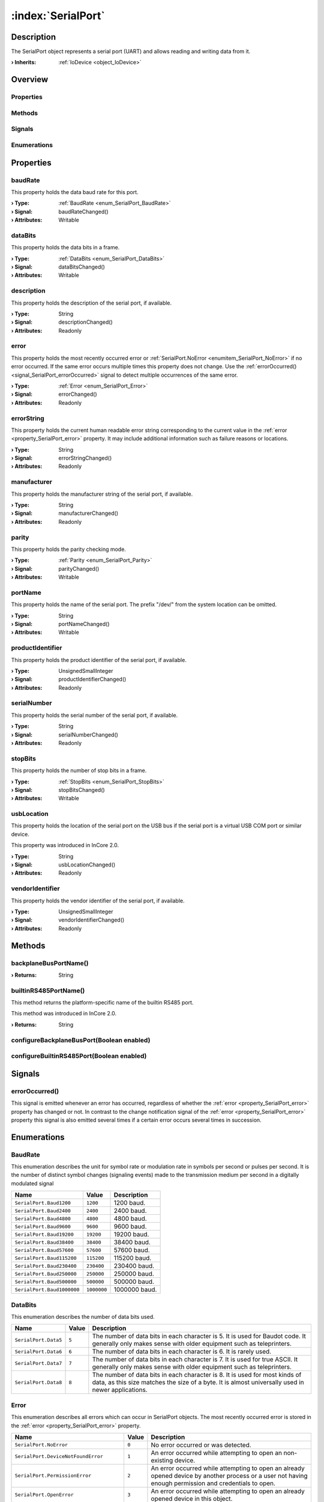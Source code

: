 
.. _object_SerialPort:


:index:`SerialPort`
-------------------

Description
***********

The SerialPort object represents a serial port (UART) and allows reading and writing data from it.

:**› Inherits**: :ref:`IoDevice <object_IoDevice>`

Overview
********

Properties
++++++++++

.. hlist::
  :columns: 3

  * :ref:`baudRate <property_SerialPort_baudRate>`
  * :ref:`dataBits <property_SerialPort_dataBits>`
  * :ref:`description <property_SerialPort_description>`
  * :ref:`error <property_SerialPort_error>`
  * :ref:`errorString <property_SerialPort_errorString>`
  * :ref:`manufacturer <property_SerialPort_manufacturer>`
  * :ref:`parity <property_SerialPort_parity>`
  * :ref:`portName <property_SerialPort_portName>`
  * :ref:`productIdentifier <property_SerialPort_productIdentifier>`
  * :ref:`serialNumber <property_SerialPort_serialNumber>`
  * :ref:`stopBits <property_SerialPort_stopBits>`
  * :ref:`usbLocation <property_SerialPort_usbLocation>`
  * :ref:`vendorIdentifier <property_SerialPort_vendorIdentifier>`
  * :ref:`IoDevice.append <property_IoDevice_append>`
  * :ref:`IoDevice.atEnd <property_IoDevice_atEnd>`
  * :ref:`IoDevice.autoOpen <property_IoDevice_autoOpen>`
  * :ref:`IoDevice.bytesAvailable <property_IoDevice_bytesAvailable>`
  * :ref:`IoDevice.canReadLine <property_IoDevice_canReadLine>`
  * :ref:`IoDevice.deviceErrorString <property_IoDevice_deviceErrorString>`
  * :ref:`IoDevice.isOpen <property_IoDevice_isOpen>`
  * :ref:`IoDevice.isWritable <property_IoDevice_isWritable>`
  * :ref:`IoDevice.nameArgument <property_IoDevice_nameArgument>`
  * :ref:`IoDevice.pos <property_IoDevice_pos>`
  * :ref:`IoDevice.readOnly <property_IoDevice_readOnly>`
  * :ref:`IoDevice.size <property_IoDevice_size>`
  * :ref:`IoDevice.truncate <property_IoDevice_truncate>`
  * :ref:`IoDevice.unbuffered <property_IoDevice_unbuffered>`
  * :ref:`Object.objectId <property_Object_objectId>`
  * :ref:`Object.parent <property_Object_parent>`

Methods
+++++++

.. hlist::
  :columns: 3

  * :ref:`backplaneBusPortName() <method_SerialPort_backplaneBusPortName>`
  * :ref:`builtinRS485PortName() <method_SerialPort_builtinRS485PortName>`
  * :ref:`configureBackplaneBusPort() <method_SerialPort_configureBackplaneBusPort>`
  * :ref:`configureBuiltinRS485Port() <method_SerialPort_configureBuiltinRS485Port>`
  * :ref:`IoDevice.close() <method_IoDevice_close>`
  * :ref:`IoDevice.flush() <method_IoDevice_flush>`
  * :ref:`IoDevice.open() <method_IoDevice_open>`
  * :ref:`IoDevice.peekAll() <method_IoDevice_peekAll>`
  * :ref:`IoDevice.read() <method_IoDevice_read>`
  * :ref:`IoDevice.readAll() <method_IoDevice_readAll>`
  * :ref:`IoDevice.readLine() <method_IoDevice_readLine>`
  * :ref:`IoDevice.sync() <method_IoDevice_sync>`
  * :ref:`IoDevice.write() <method_IoDevice_write>`
  * :ref:`Object.deserializeProperties() <method_Object_deserializeProperties>`
  * :ref:`Object.fromJson() <method_Object_fromJson>`
  * :ref:`Object.serializeProperties() <method_Object_serializeProperties>`
  * :ref:`Object.toJson() <method_Object_toJson>`

Signals
+++++++

.. hlist::
  :columns: 1

  * :ref:`errorOccurred() <signal_SerialPort_errorOccurred>`
  * :ref:`IoDevice.lineAvailableForRead() <signal_IoDevice_lineAvailableForRead>`
  * :ref:`IoDevice.readyRead() <signal_IoDevice_readyRead>`
  * :ref:`Object.completed() <signal_Object_completed>`

Enumerations
++++++++++++

.. hlist::
  :columns: 1

  * :ref:`BaudRate <enum_SerialPort_BaudRate>`
  * :ref:`DataBits <enum_SerialPort_DataBits>`
  * :ref:`Error <enum_SerialPort_Error>`
  * :ref:`Parity <enum_SerialPort_Parity>`
  * :ref:`StopBits <enum_SerialPort_StopBits>`



Properties
**********


.. _property_SerialPort_baudRate:

.. _signal_SerialPort_baudRateChanged:

.. index::
   single: baudRate

baudRate
++++++++

This property holds the data baud rate for this port.

:**› Type**: :ref:`BaudRate <enum_SerialPort_BaudRate>`
:**› Signal**: baudRateChanged()
:**› Attributes**: Writable


.. _property_SerialPort_dataBits:

.. _signal_SerialPort_dataBitsChanged:

.. index::
   single: dataBits

dataBits
++++++++

This property holds the data bits in a frame.

:**› Type**: :ref:`DataBits <enum_SerialPort_DataBits>`
:**› Signal**: dataBitsChanged()
:**› Attributes**: Writable


.. _property_SerialPort_description:

.. _signal_SerialPort_descriptionChanged:

.. index::
   single: description

description
+++++++++++

This property holds the description of the serial port, if available.

:**› Type**: String
:**› Signal**: descriptionChanged()
:**› Attributes**: Readonly


.. _property_SerialPort_error:

.. _signal_SerialPort_errorChanged:

.. index::
   single: error

error
+++++

This property holds the most recently occurred error or :ref:`SerialPort.NoError <enumitem_SerialPort_NoError>` if no error occurred. If the same error occurs multiple times this property does not change. Use the :ref:`errorOccurred() <signal_SerialPort_errorOccurred>` signal to detect multiple occurrences of the same error.

:**› Type**: :ref:`Error <enum_SerialPort_Error>`
:**› Signal**: errorChanged()
:**› Attributes**: Readonly


.. _property_SerialPort_errorString:

.. _signal_SerialPort_errorStringChanged:

.. index::
   single: errorString

errorString
+++++++++++

This property holds the current human readable error string corresponding to the current value in the :ref:`error <property_SerialPort_error>` property. It may include additional information such as failure reasons or locations.

:**› Type**: String
:**› Signal**: errorStringChanged()
:**› Attributes**: Readonly


.. _property_SerialPort_manufacturer:

.. _signal_SerialPort_manufacturerChanged:

.. index::
   single: manufacturer

manufacturer
++++++++++++

This property holds the manufacturer string of the serial port, if available.

:**› Type**: String
:**› Signal**: manufacturerChanged()
:**› Attributes**: Readonly


.. _property_SerialPort_parity:

.. _signal_SerialPort_parityChanged:

.. index::
   single: parity

parity
++++++

This property holds the parity checking mode.

:**› Type**: :ref:`Parity <enum_SerialPort_Parity>`
:**› Signal**: parityChanged()
:**› Attributes**: Writable


.. _property_SerialPort_portName:

.. _signal_SerialPort_portNameChanged:

.. index::
   single: portName

portName
++++++++

This property holds the name of the serial port. The prefix "/dev/" from the system location can be omitted.

:**› Type**: String
:**› Signal**: portNameChanged()
:**› Attributes**: Writable


.. _property_SerialPort_productIdentifier:

.. _signal_SerialPort_productIdentifierChanged:

.. index::
   single: productIdentifier

productIdentifier
+++++++++++++++++

This property holds the product identifier of the serial port, if available.

:**› Type**: UnsignedSmallInteger
:**› Signal**: productIdentifierChanged()
:**› Attributes**: Readonly


.. _property_SerialPort_serialNumber:

.. _signal_SerialPort_serialNumberChanged:

.. index::
   single: serialNumber

serialNumber
++++++++++++

This property holds the serial number of the serial port, if available.

:**› Type**: String
:**› Signal**: serialNumberChanged()
:**› Attributes**: Readonly


.. _property_SerialPort_stopBits:

.. _signal_SerialPort_stopBitsChanged:

.. index::
   single: stopBits

stopBits
++++++++

This property holds the number of stop bits in a frame.

:**› Type**: :ref:`StopBits <enum_SerialPort_StopBits>`
:**› Signal**: stopBitsChanged()
:**› Attributes**: Writable


.. _property_SerialPort_usbLocation:

.. _signal_SerialPort_usbLocationChanged:

.. index::
   single: usbLocation

usbLocation
+++++++++++

This property holds the location of the serial port on the USB bus if the serial port is a virtual USB COM port or similar device.

This property was introduced in InCore 2.0.

:**› Type**: String
:**› Signal**: usbLocationChanged()
:**› Attributes**: Readonly


.. _property_SerialPort_vendorIdentifier:

.. _signal_SerialPort_vendorIdentifierChanged:

.. index::
   single: vendorIdentifier

vendorIdentifier
++++++++++++++++

This property holds the vendor identifier of the serial port, if available.

:**› Type**: UnsignedSmallInteger
:**› Signal**: vendorIdentifierChanged()
:**› Attributes**: Readonly

Methods
*******


.. _method_SerialPort_backplaneBusPortName:

.. index::
   single: backplaneBusPortName

backplaneBusPortName()
++++++++++++++++++++++



:**› Returns**: String



.. _method_SerialPort_builtinRS485PortName:

.. index::
   single: builtinRS485PortName

builtinRS485PortName()
++++++++++++++++++++++

This method returns the platform-specific name of the builtin RS485 port.

This method was introduced in InCore 2.0.

:**› Returns**: String



.. _method_SerialPort_configureBackplaneBusPort:

.. index::
   single: configureBackplaneBusPort

configureBackplaneBusPort(Boolean enabled)
++++++++++++++++++++++++++++++++++++++++++





.. _method_SerialPort_configureBuiltinRS485Port:

.. index::
   single: configureBuiltinRS485Port

configureBuiltinRS485Port(Boolean enabled)
++++++++++++++++++++++++++++++++++++++++++




Signals
*******


.. _signal_SerialPort_errorOccurred:

.. index::
   single: errorOccurred

errorOccurred()
+++++++++++++++

This signal is emitted whenever an error has occurred, regardless of whether the :ref:`error <property_SerialPort_error>` property has changed or not. In contrast to the change notification signal of the :ref:`error <property_SerialPort_error>` property this signal is also emitted several times if a certain error occurs several times in succession.


Enumerations
************


.. _enum_SerialPort_BaudRate:

.. index::
   single: BaudRate

BaudRate
++++++++

This enumeration describes the unit for symbol rate or modulation rate in symbols per second or pulses per second. It is the number of distinct symbol changes (signaling events) made to the transmission medium per second in a digitally modulated signal

.. index::
   single: SerialPort.Baud1200
.. index::
   single: SerialPort.Baud2400
.. index::
   single: SerialPort.Baud4800
.. index::
   single: SerialPort.Baud9600
.. index::
   single: SerialPort.Baud19200
.. index::
   single: SerialPort.Baud38400
.. index::
   single: SerialPort.Baud57600
.. index::
   single: SerialPort.Baud115200
.. index::
   single: SerialPort.Baud230400
.. index::
   single: SerialPort.Baud250000
.. index::
   single: SerialPort.Baud500000
.. index::
   single: SerialPort.Baud1000000
.. list-table::
  :widths: auto
  :header-rows: 1

  * - Name
    - Value
    - Description

      .. _enumitem_SerialPort_Baud1200:
  * - ``SerialPort.Baud1200``
    - ``1200``
    - 1200 baud.

      .. _enumitem_SerialPort_Baud2400:
  * - ``SerialPort.Baud2400``
    - ``2400``
    - 2400 baud.

      .. _enumitem_SerialPort_Baud4800:
  * - ``SerialPort.Baud4800``
    - ``4800``
    - 4800 baud.

      .. _enumitem_SerialPort_Baud9600:
  * - ``SerialPort.Baud9600``
    - ``9600``
    - 9600 baud.

      .. _enumitem_SerialPort_Baud19200:
  * - ``SerialPort.Baud19200``
    - ``19200``
    - 19200 baud.

      .. _enumitem_SerialPort_Baud38400:
  * - ``SerialPort.Baud38400``
    - ``38400``
    - 38400 baud.

      .. _enumitem_SerialPort_Baud57600:
  * - ``SerialPort.Baud57600``
    - ``57600``
    - 57600 baud.

      .. _enumitem_SerialPort_Baud115200:
  * - ``SerialPort.Baud115200``
    - ``115200``
    - 115200 baud.

      .. _enumitem_SerialPort_Baud230400:
  * - ``SerialPort.Baud230400``
    - ``230400``
    - 230400 baud.

      .. _enumitem_SerialPort_Baud250000:
  * - ``SerialPort.Baud250000``
    - ``250000``
    - 250000 baud.

      .. _enumitem_SerialPort_Baud500000:
  * - ``SerialPort.Baud500000``
    - ``500000``
    - 500000 baud.

      .. _enumitem_SerialPort_Baud1000000:
  * - ``SerialPort.Baud1000000``
    - ``1000000``
    - 1000000 baud.


.. _enum_SerialPort_DataBits:

.. index::
   single: DataBits

DataBits
++++++++

This enumeration describes the number of data bits used.

.. index::
   single: SerialPort.Data5
.. index::
   single: SerialPort.Data6
.. index::
   single: SerialPort.Data7
.. index::
   single: SerialPort.Data8
.. list-table::
  :widths: auto
  :header-rows: 1

  * - Name
    - Value
    - Description

      .. _enumitem_SerialPort_Data5:
  * - ``SerialPort.Data5``
    - ``5``
    - The number of data bits in each character is 5. It is used for Baudot code. It generally only makes sense with older equipment such as teleprinters.

      .. _enumitem_SerialPort_Data6:
  * - ``SerialPort.Data6``
    - ``6``
    - The number of data bits in each character is 6. It is rarely used.

      .. _enumitem_SerialPort_Data7:
  * - ``SerialPort.Data7``
    - ``7``
    - The number of data bits in each character is 7. It is used for true ASCII. It generally only makes sense with older equipment such as teleprinters.

      .. _enumitem_SerialPort_Data8:
  * - ``SerialPort.Data8``
    - ``8``
    - The number of data bits in each character is 8. It is used for most kinds of data, as this size matches the size of a byte. It is almost universally used in newer applications.


.. _enum_SerialPort_Error:

.. index::
   single: Error

Error
+++++

This enumeration describes all errors which can occur in SerialPort objects. The most recently occurred error is stored in the :ref:`error <property_SerialPort_error>` property.

.. index::
   single: SerialPort.NoError
.. index::
   single: SerialPort.DeviceNotFoundError
.. index::
   single: SerialPort.PermissionError
.. index::
   single: SerialPort.OpenError
.. index::
   single: SerialPort.WriteError
.. index::
   single: SerialPort.ReadError
.. index::
   single: SerialPort.ResourceError
.. index::
   single: SerialPort.UnsupportedOperationError
.. index::
   single: SerialPort.UnknownError
.. index::
   single: SerialPort.TimeoutError
.. index::
   single: SerialPort.NotOpenError
.. list-table::
  :widths: auto
  :header-rows: 1

  * - Name
    - Value
    - Description

      .. _enumitem_SerialPort_NoError:
  * - ``SerialPort.NoError``
    - ``0``
    - No error occurred or was detected.

      .. _enumitem_SerialPort_DeviceNotFoundError:
  * - ``SerialPort.DeviceNotFoundError``
    - ``1``
    - An error occurred while attempting to open an non-existing device.

      .. _enumitem_SerialPort_PermissionError:
  * - ``SerialPort.PermissionError``
    - ``2``
    - An error occurred while attempting to open an already opened device by another process or a user not having enough permission and credentials to open.

      .. _enumitem_SerialPort_OpenError:
  * - ``SerialPort.OpenError``
    - ``3``
    - An error occurred while attempting to open an already opened device in this object.

      .. _enumitem_SerialPort_WriteError:
  * - ``SerialPort.WriteError``
    - ``7``
    - An I/O error occurred while writing the data.

      .. _enumitem_SerialPort_ReadError:
  * - ``SerialPort.ReadError``
    - ``8``
    - An I/O error occurred while reading the data.

      .. _enumitem_SerialPort_ResourceError:
  * - ``SerialPort.ResourceError``
    - ``9``
    - An I/O error occurred when a resource becomes unavailable, e.g. when the device is unexpectedly removed from the system.

      .. _enumitem_SerialPort_UnsupportedOperationError:
  * - ``SerialPort.UnsupportedOperationError``
    - ``10``
    - The requested device operation is not supported or prohibited by the running operating system.

      .. _enumitem_SerialPort_UnknownError:
  * - ``SerialPort.UnknownError``
    - ``11``
    - Unknown error: an unknown error occurred.

      .. _enumitem_SerialPort_TimeoutError:
  * - ``SerialPort.TimeoutError``
    - ``12``
    - A timeout error occurred.

      .. _enumitem_SerialPort_NotOpenError:
  * - ``SerialPort.NotOpenError``
    - ``13``
    - This error occurs when an operation is executed that can only be successfully performed if the device is open.


.. _enum_SerialPort_Parity:

.. index::
   single: Parity

Parity
++++++

This enumeration describes the parity scheme used.

.. index::
   single: SerialPort.NoParity
.. index::
   single: SerialPort.EvenParity
.. index::
   single: SerialPort.OddParity
.. index::
   single: SerialPort.SpaceParity
.. index::
   single: SerialPort.MarkParity
.. list-table::
  :widths: auto
  :header-rows: 1

  * - Name
    - Value
    - Description

      .. _enumitem_SerialPort_NoParity:
  * - ``SerialPort.NoParity``
    - ``0``
    - No parity bit it sent. This is the most common parity setting. Error detection is handled by the communication protocol.

      .. _enumitem_SerialPort_EvenParity:
  * - ``SerialPort.EvenParity``
    - ``2``
    - The number of 1 bits in each character, including the parity bit, is always even.

      .. _enumitem_SerialPort_OddParity:
  * - ``SerialPort.OddParity``
    - ``3``
    - The number of 1 bits in each character, including the parity bit, is always odd. It ensures that at least one state transition occurs in each character.

      .. _enumitem_SerialPort_SpaceParity:
  * - ``SerialPort.SpaceParity``
    - ``4``
    - Space parity. The parity bit is sent in the space signal condition. It does not provide error detection information.

      .. _enumitem_SerialPort_MarkParity:
  * - ``SerialPort.MarkParity``
    - ``5``
    - Mark parity. The parity bit is always set to the mark signal condition (logical 1). It does not provide error detection information.


.. _enum_SerialPort_StopBits:

.. index::
   single: StopBits

StopBits
++++++++

This enumeration describes the number of stop bits used.

.. index::
   single: SerialPort.OneStop
.. index::
   single: SerialPort.TwoStop
.. index::
   single: SerialPort.OneAndHalfStop
.. list-table::
  :widths: auto
  :header-rows: 1

  * - Name
    - Value
    - Description

      .. _enumitem_SerialPort_OneStop:
  * - ``SerialPort.OneStop``
    - ``1``
    - 1 stop bit.

      .. _enumitem_SerialPort_TwoStop:
  * - ``SerialPort.TwoStop``
    - ``2``
    - 2 stop bits.

      .. _enumitem_SerialPort_OneAndHalfStop:
  * - ``SerialPort.OneAndHalfStop``
    - ``3``
    - 1.5 stop bits. This is only for the Windows platform.


.. _example_SerialPort:


Example
*******

.. code-block:: qml

    import InCore.Foundation 2.5
    import InCore.IO 2.5
    
    Application {
        SerialPort {
            portName: "ttyUSB0"
            baudRate: SerialPort.Baud9600
            onCompleted: {
                console.log(usbLocation)
                open();
                write("Hello Serial Port!")
            }
            onReadyRead: console.log(readAll())
        }
    }
    